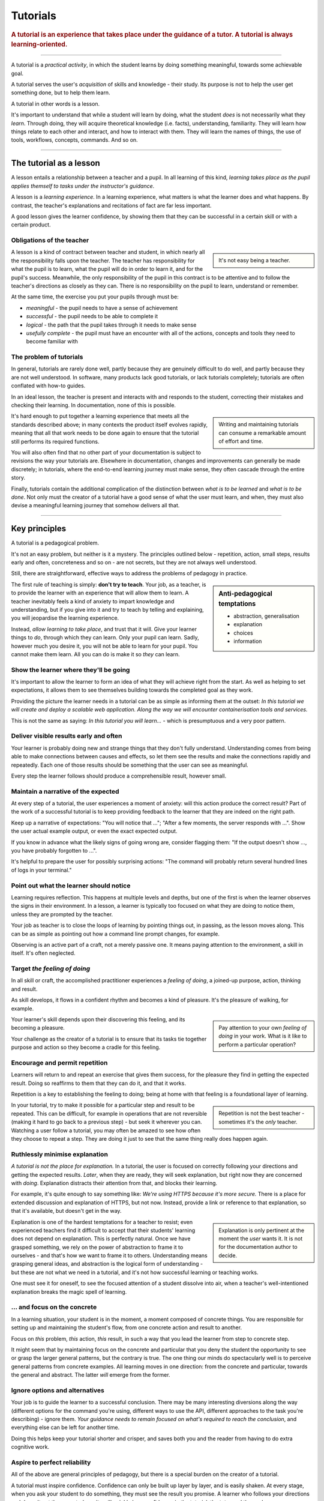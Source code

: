 .. _tutorials:

Tutorials
=========

..  rubric:: A tutorial is an **experience** that takes place under the guidance of a tutor. A tutorial is always **learning-oriented**. 

===========

A tutorial is a *practical activity*, in which the student learns by doing something meaningful, towards some achievable goal. 

A tutorial serves the user's *acquisition* of skills and knowledge - their study. Its purpose is not to help the user get something done, but to help them learn. 

..  image:: /images/overview-tutorials.png
    :alt: Tutorials - learning-oriented guides that describe practical steps and are intended to serve our study.
    :class: sidebar

A tutorial in other words is a lesson. 

It's important to understand that while a student will learn by doing, what the student *does* is not necessarily what they *learn*. Through doing, they will acquire theoretical knowledge (i.e. facts), understanding, familiarity. They will learn how things relate to each other and interact, and how to interact with them. They will learn the names of things, the use of tools, workflows, concepts, commands. And so on.


=================


The tutorial as a lesson
------------------------

A lesson entails a relationship between a teacher and a pupil. In all learning of this kind, *learning takes place as the pupil applies themself to tasks under the instructor's guidance*.

A lesson is a *learning experience*. In a learning experience, what matters is what the learner does and what happens. By contrast, the teacher's explanations and recitations of fact are far less important.

A good lesson gives the learner confidence, by showing them that they can be successful in a certain skill or with a certain product.


Obligations of the teacher
~~~~~~~~~~~~~~~~~~~~~~~~~~~

..  sidebar::

    It's not easy being a teacher.

A lesson is a kind of contract between teacher and student, in which nearly all the responsibility falls upon the teacher. The teacher has responsibility for what the pupil is to learn, what the pupil will do in order to learn it, and for the pupil's success. Meanwhile, the only responsibility of the pupil in this contract is to be attentive and to follow the teacher's directions as closely as they can. There is no responsibility on the pupil to learn, understand or remember.

At the same time, the exercise you put your pupils through must be:

* *meaningful* - the pupil needs to have a sense of achievement
* *successful* - the pupil needs to be able to complete it
* *logical* - the path that the pupil takes through it needs to make sense
* *usefully complete* - the pupil must have an encounter with all of the actions, concepts and tools they need to become familiar with


The problem of tutorials
~~~~~~~~~~~~~~~~~~~~~~~~

In general, tutorials are rarely done well, partly because they are genuinely difficult to do well, and partly because they are not well understood. In software, many products lack good tutorials, or lack tutorials completely; tutorials are often conflated with how-to guides.

In an ideal lesson, the teacher is present and interacts with and responds to the student, correcting their mistakes and checking their learning. In documentation, none of this is possible.

..  sidebar::

    Writing and maintaining tutorials can consume a remarkable amount of effort and time.

It's hard enough to put together a learning experience that meets all the standards described above; in many contexts the product itself evolves rapidly, meaning that all that work needs to be done again to ensure that the tutorial still performs its required functions.

You will also often find that no other part of your documentation is subject to revisions the way your tutorials are. Elsewhere in documentation, changes and improvements can generally be made discretely; in tutorials, where the end-to-end learning journey must make sense, they often cascade through the entire story. 

Finally, tutorials contain the additional complication of the distinction between *what is to be learned* and *what is to be done*. Not only must the creator of a tutorial have a good sense of what the user must learn, and when, they must also devise a meaningful learning journey that somehow delivers all that.


=================

Key principles
--------------

A tutorial is a pedagogical problem. 

It's not an easy problem, but neither is it a mystery. The principles outlined below - repetition, action, small steps, results early and often, concreteness and so on - are not secrets, but they are not always well understood.

Still, there are straightforward, effective ways to address the problems of pedagogy in practice.

..  sidebar:: Anti-pedagogical temptations

    * abstraction, generalisation
    * explanation
    * choices
    * information

The first rule of teaching is simply: **don't try to teach**. Your job, as a teacher, is to provide the learner with an experience that will allow them to learn. A teacher inevitably feels a kind of anxiety to impart knowledge and understanding, but if you give into it and try to teach by telling and explaining, you will jeopardise the learning experience. 

Instead, *allow learning to take place*, and trust that it will. Give your learner things to *do*, through which they can learn. Only your pupil can learn. Sadly, however much you desire it, you will not be able to learn for your pupil. You cannot make them learn. All you can do is make it so *they* can learn.


Show the learner where they'll be going
~~~~~~~~~~~~~~~~~~~~~~~~~~~~~~~~~~~~~~~~~~~~~~~~~~~~~~

It's important to allow the learner to form an idea of what they will achieve right from the start. As well as helping to set expectations, it allows them to see themselves building towards the completed goal as they work. 

Providing the picture the learner needs in a tutorial can be as simple as informing them at the outset: *In this tutorial we will create and deploy a scalable web application. Along the way we will encounter containerisation tools and services.*

This is not the same as saying: *In this tutorial you will learn...* - which is presumptuous and a very poor pattern. 


Deliver visible results early and often
~~~~~~~~~~~~~~~~~~~~~~~~~~~~~~~~~~~~~~~

Your learner is probably doing new and strange things that they don't fully understand. Understanding comes from being able to make connections between causes and effects, so let them see the results and make the connections rapidly and repeatedly. Each one of those results should be something that the user can see as meaningful.

Every step the learner follows should produce a comprehensible result, however small.


Maintain a narrative of the expected
~~~~~~~~~~~~~~~~~~~~~~~~~~~~~~~~~~~~

At every step of a tutorial, the user experiences a moment of anxiety: will this action produce the correct result? Part of the work of a successful tutorial is to keep providing feedback to the learner that they are indeed on the right path.

Keep up a narrative of expectations: "You will notice that ..."; "After a few moments, the server responds with ...". Show the user actual example output, or even the exact expected output.

If you know in advance what the likely signs of going wrong are, consider flagging them: "If the output doesn't show ..., you have probably forgotten to ...".

It's helpful to prepare the user for possibly surprising actions: "The command will probably return several hundred lines of logs in your terminal."


Point out what the learner should notice
~~~~~~~~~~~~~~~~~~~~~~~~~~~~~~~~~~~~~~~~

Learning requires reflection. This happens at multiple levels and depths, but one of the first is when the learner  observes the signs in their environment. In a lesson, a learner is typically too focused on what they are doing to notice them, unless they are prompted by the teacher.

Your job as teacher is to close the loops of learning by pointing things out, in passing, as the lesson moves along. This can be as simple as pointing out how a command line prompt changes, for example.

Observing is an active part of a craft, not a merely passive one. It means paying attention to the environment, a skill in itself. It's often neglected.


Target *the feeling of doing*
~~~~~~~~~~~~~~~~~~~~~~~~~~~~~

In all skill or craft, the accomplished practitioner experiences a *feeling of doing*, a joined-up purpose, action, thinking and result. 

As skill develops, it flows in a confident rhythm and becomes a kind of pleasure. It's the pleasure of walking, for example.

..  sidebar::

    Pay attention to your own *feeling of doing* in your work. What is it like to perform a particular operation?

Your learner's skill depends upon their discovering this feeling, and its becoming a pleasure. 

Your challenge as the creator of a tutorial is to ensure that its tasks tie together purpose and action so they become a cradle for this feeling.


Encourage and permit repetition
~~~~~~~~~~~~~~~~~~~~~~~~~~~~~~~

Learners will return to and repeat an exercise that gives them success, for the pleasure they find in getting the expected result. Doing so reaffirms to them that they can do it, and that it works. 

Repetition is a key to establishing the feeling to doing; being at home with that feeling is a foundational layer of learning.

..  sidebar::

    Repetition is not the best teacher - sometimes it's the *only* teacher.

In your tutorial, try to make it possible for a particular step and result to be repeated. This can be difficult, for example in operations that are not reversible (making it hard to go back to a previous step) - but seek it wherever you can. Watching a user follow a tutorial, you may often be amazed to see how often they choose to repeat a step. They are doing it just to see that the same thing really does happen again.


Ruthlessly minimise explanation
~~~~~~~~~~~~~~~~~~~~~~~~~~~~~~~

*A tutorial is not the place for explanation.* In a tutorial, the user is focused on correctly following your directions and getting the expected results. *Later*, when they are ready, they will seek explanation, but right now they are concerned with *doing*. Explanation distracts their attention from that, and blocks their learning.

For example, it's quite enough to say something like: *We're using HTTPS because it's more secure.* There is a place for extended discussion and explanation of HTTPS, but not now. Instead, provide a link or reference to that explanation, so that it's available, but doesn't get in the way.

..  sidebar::

    Explanation is only pertinent at the moment the *user* wants it. It is not for the documentation author to decide. 

Explanation is one of the hardest temptations for a teacher to resist; even experienced teachers find it difficult to accept that their students' learning does not depend on explanation. This is perfectly natural. Once we have grasped something, we rely on the power of abstraction to frame it to ourselves - and that's how we want to frame it to others. Understanding means grasping general ideas, and abstraction is the logical form of understanding - but these are not what we need in a tutorial, and it's not how successful learning or teaching works.

One must see it for oneself, to see the focused attention of a student dissolve into air, when a teacher's well-intentioned explanation breaks the magic spell of learning.


... and focus on the concrete
~~~~~~~~~~~~~~~~~~~~~~~~~~~~~

In a learning situation, your student is in the moment, a moment composed of concrete things. You are responsible for setting up and maintaining the student's flow, from one concrete action and result to another.

Focus on *this* problem, *this* action, *this* result, in such a way that you lead the learner from step to concrete step. 

It might seem that by maintaining focus on the concrete and particular that you deny the student the opportunity to see or grasp the larger general patterns, but the contrary is true. The one thing our minds do spectacularly well is to perceive general patterns from concrete examples. All learning moves in one direction: from the concrete and particular, towards the general and abstract. The latter *will* emerge from the former.


Ignore options and alternatives
~~~~~~~~~~~~~~~~~~~~~~~~~~~~~~~

Your job is to guide the learner to a successful conclusion. There may be many interesting diversions along the way (different options for the command you're using, different ways to use the API, different approaches to the task you're describing) - ignore them. *Your guidance needs to remain focused on what's required to reach the conclusion*, and everything else can be left for another time.

Doing this helps keep your tutorial shorter and crisper, and saves both you and the reader from having to do extra cognitive work.


Aspire to perfect reliability
~~~~~~~~~~~~~~~~~~~~~~~~~~~~~

All of the above are general principles of pedagogy, but there is a special burden on the creator of a tutorial. 

A tutorial must inspire confidence. Confidence can only be built up layer by layer, and is easily shaken. At every stage, when you ask your student to do something, they must see the result you promise. A learner who follows your directions and doesn't get the expected results will quickly lose confidence, in the tutorial, the tutor and themselves.

..  sidebar::

    You are required to be present, but condemned to be absent. 

A teacher who's there with the learner can rescue them when things go wrong. In a tutorial, you can't do that. Your tutorial ought to be so well constructed that things *can't* go wrong, that your tutorial works every user, every time.

It's hard work to create a reliable experience, but that is what you must aspire to in creating a tutorial.

Your tutorial will have flaws and gaps, however carefully it is written. You won't discover them all by yourself, you will have to rely on users to discover them for you. The only way to learn what they are is by finding out what actually happens when users do the tutorial, through extensive testing and observation.


==============

The language of tutorials
-------------------------

We ...
    The first-person plural affirms the relationship between tutor and learner: you are not alone; we are in this together. 
In this tutorial, we will ...
    Describe what the learner will accomplish.
First, do x. Now, do y. Now that you have done y, do z.
    No room for ambiguity or doubt.
We must always do x before we do y because... (see Explanation for more details).
    Provide minimal explanation of actions in the most basic language possible. Link to more detailed explanation.
The output should look something like ...
    Give your learner clear expectations.
Notice that ... Remember that ... Let's check ...
    Give your learner plenty of clues to help confirm they are on the right track and orient themselves.
You have built a secure, three-layer hylomorphic stasis engine...
    Describe (and admire, in a mild way) what your learner has accomplished.


===============

Applied to food and cooking
---------------------------

..  image:: /images/anselmo.jpg
    :alt: A child proudly showing a dish he has helped prepare

Someone who has had the experience of teaching a child to cook will understand what matters in a tutorial, and just as importantly, the things that don't matter at all.

It really doesn't matter what the child makes, or how correctly they do it. The value of a lesson lies in what the child gains, not what they produce.

Success in a cooking lesson with a child is not the culinary outcome, or whether the child can now repeat the processes on their own. Success is when the child acquires the knowledge and skills you were hoping to impart. 

It's a crucial condition of this that the child discovers pleasure in the experience of being in the kitchen with you, and wants to return to it. Learning a skill is never a once and for all matter. Repetition is always required. 

Meanwhile, the cooking lesson might be framed around the idea of learning how to prepare a particular dish, but what we actually need the child to learn might be things like: *that we wash our hands before handling food*; *how to hold a knife*; *why the oil must be hot*; *what this utensil is called*, *how to time and measure things*. 

The child learns all this by working alongside you in the kitchen; in its own time, at its own pace, **through the activities** you do together, and not from the things you say or show.

With a young child, you will often find that the lesson suddenly has to end before you'd completed what you set out to do. This is normal and expected; children have short attention spans. But as long as the child managed to achieve something - however small - and enjoyed doing it, it will have laid down something in the construction of its technical expertise, that can be returned to and built upon next time.
